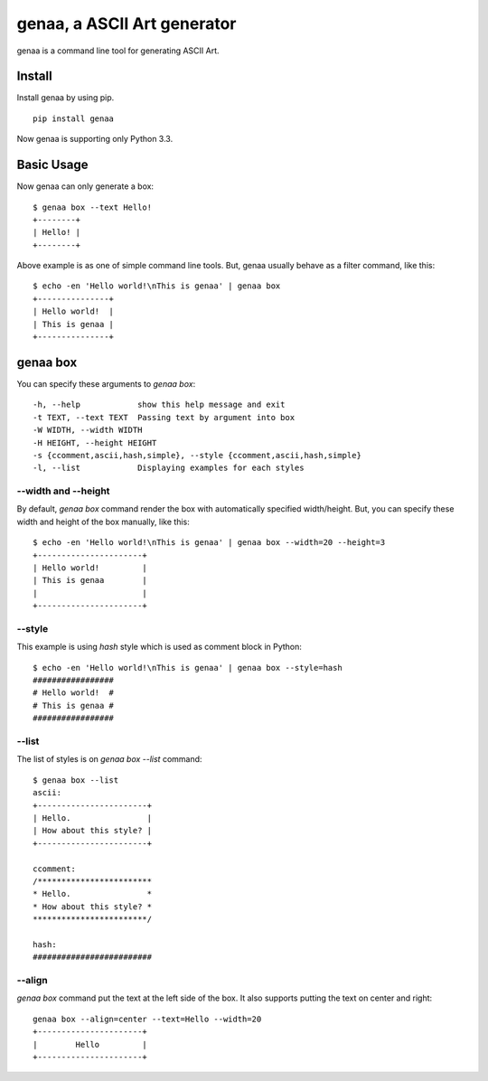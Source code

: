genaa, a ASCII Art generator
============================

.. image:: https://travis-ci.org/hirokiky/genaa.png?branch=master
   :target: https://travis-ci.org/hirokiky/genaa

genaa is a command line tool for generating ASCII Art.

Install
---------
Install genaa by using pip.

::

    pip install genaa

Now genaa is supporting only Python 3.3.

Basic Usage
---------------
Now genaa can only generate a box::

    $ genaa box --text Hello!
    +--------+
    | Hello! |
    +--------+

Above example is as one of simple command line tools.
But, genaa usually behave as a filter command, like this::

    $ echo -en 'Hello world!\nThis is genaa' | genaa box
    +---------------+
    | Hello world!  |
    | This is genaa |
    +---------------+

genaa box
-------------------
You can specify these arguments to `genaa box`::

      -h, --help            show this help message and exit
      -t TEXT, --text TEXT  Passing text by argument into box
      -W WIDTH, --width WIDTH
      -H HEIGHT, --height HEIGHT
      -s {ccomment,ascii,hash,simple}, --style {ccomment,ascii,hash,simple}
      -l, --list            Displaying examples for each styles

--width and --height
^^^^^^^^^^^^^^^^^^^^^^^^^^
By default, `genaa box`  command render the box with automatically specified width/height.
But, you can specify these width and height of the box manually, like this::

    $ echo -en 'Hello world!\nThis is genaa' | genaa box --width=20 --height=3
    +----------------------+
    | Hello world!         |
    | This is genaa        |
    |                      |
    +----------------------+

--style
^^^^^^^^
This example is using `hash` style which is used as comment block in Python::

    $ echo -en 'Hello world!\nThis is genaa' | genaa box --style=hash
    #################
    # Hello world!  #
    # This is genaa #
    #################

--list
^^^^^^^
The list of styles is on `genaa box --list` command::

    $ genaa box --list
    ascii:
    +-----------------------+
    | Hello.                |
    | How about this style? |
    +-----------------------+

    ccomment:
    /************************
    * Hello.                *
    * How about this style? *
    ************************/

    hash:
    #########################

--align
^^^^^^^^
`genaa box` command put the text at the left side of the box.
It also supports putting the text on center and right::

    genaa box --align=center --text=Hello --width=20
    +----------------------+
    |        Hello         |
    +----------------------+

